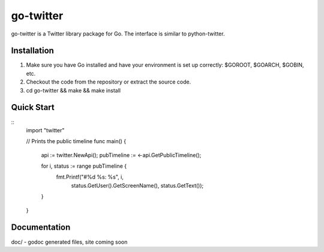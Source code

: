 ============
go-twitter
============

go-twitter is a Twitter library package for Go. The interface is similar to 
python-twitter.


Installation
============

#. Make sure you have Go installed and have your environment is set up
   correctly: $GOROOT, $GOARCH, $GOBIN, etc.

#. Checkout the code from the repository or extract the source code.

#. cd go-twitter && make && make install


Quick Start
===========

::
  import "twitter"

  // Prints the public timeline
  func main() {
    api := twitter.NewApi();
    pubTimeline := <-api.GetPublicTimeline();

    for i, status := range pubTimeline {
      fmt.Printf("#%d %s: %s", i,
                status.GetUser().GetScreenName(),
                status.GetText());
    }
  }


Documentation
=============

doc/ - godoc generated files, site coming soon

